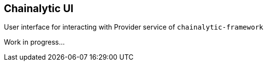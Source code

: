 ## Chainalytic UI

User interface for interacting with Provider service of `chainalytic-framework`

Work in progress...

